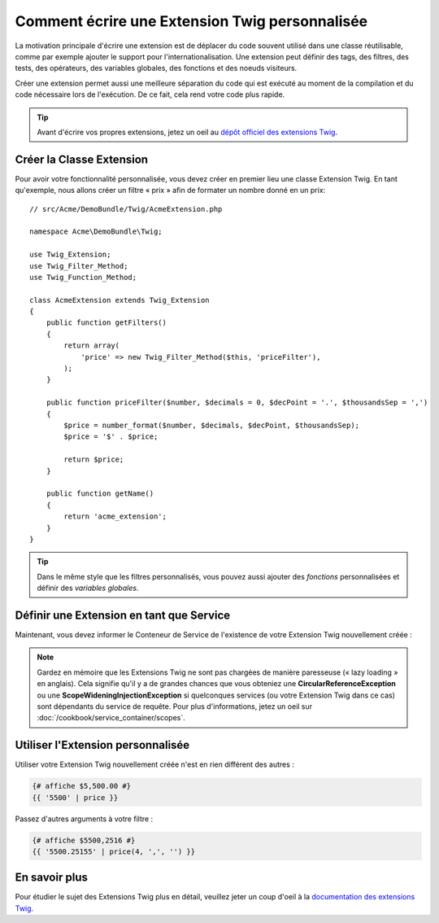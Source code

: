 .. index::
   single: Extensions Twig
   
Comment écrire une Extension Twig personnalisée
===============================================

La motivation principale d'écrire une extension est de déplacer du code
souvent utilisé dans une classe réutilisable, comme par exemple ajouter le support
pour l'internationalisation.
Une extension peut définir des tags, des filtres, des tests, des opérateurs,
des variables globales, des fonctions et des noeuds visiteurs.

Créer une extension permet aussi une meilleure séparation du code qui est
exécuté au moment de la compilation et du code nécessaire lors de l'exécution.
De ce fait, cela rend votre code plus rapide.

.. tip::

    Avant d'écrire vos propres extensions, jetez un oeil au `dépôt officiel des extensions Twig`_.

Créer la Classe Extension
-------------------------

Pour avoir votre fonctionnalité personnalisée, vous devez créer en premier lieu
une classe Extension Twig. En tant qu'exemple, nous allons créer un filtre « prix »
afin de formater un nombre donné en un prix::

    // src/Acme/DemoBundle/Twig/AcmeExtension.php

    namespace Acme\DemoBundle\Twig;

    use Twig_Extension;
    use Twig_Filter_Method;
    use Twig_Function_Method;

    class AcmeExtension extends Twig_Extension
    {
        public function getFilters()
        {
            return array(
                'price' => new Twig_Filter_Method($this, 'priceFilter'),
            );
        }
        
        public function priceFilter($number, $decimals = 0, $decPoint = '.', $thousandsSep = ',')
        {
            $price = number_format($number, $decimals, $decPoint, $thousandsSep);
            $price = '$' . $price;

            return $price;
        }

        public function getName()
        {
            return 'acme_extension';
        }
    }
    
.. tip::

    Dans le même style que les filtres personnalisés, vous pouvez aussi ajouter des `fonctions`
    personnalisées et définir des `variables globales`.

Définir une Extension en tant que Service
-----------------------------------------

Maintenant, vous devez informer le Conteneur de Service de l'existence de votre
Extension Twig nouvellement créée :

.. configuration-block::

    .. code-block:: xml
        
        <!-- src/Acme/DemoBundle/Resources/config/services.xml -->
        <services>
            <service id="acme.twig.acme_extension" class="Acme\DemoBundle\Twig\AcmeExtension">
                <tag name="twig.extension" />
            </service>
        </services>

    .. code-block:: yaml
        
        # src/Acme/DemoBundle/Resources/config/services.yml
        services:
            acme.twig.acme_extension:
                class: Acme\DemoBundle\Twig\AcmeExtension
                tags:
                    - { name: twig.extension }

    .. code-block:: php

        // src/Acme/DemoBundle/Resources/config/services.php
        use Symfony\Component\DependencyInjection\Definition;

        $acmeDefinition = new Definition('\Acme\DemoBundle\Twig\AcmeExtension');
        $acmeDefinition->addTag('twig.extension');
        $container->setDefinition('acme.twig.acme_extension', $acmeDefinition);
         
.. note::

   Gardez en mémoire que les Extensions Twig ne sont pas chargées de manière
   paresseuse (« lazy loading » en anglais). Cela signifie qu'il y a de grandes
   chances que vous obteniez une **CircularReferenceException** ou une
   **ScopeWideningInjectionException** si quelconques services (ou votre
   Extension Twig dans ce cas) sont dépendants du service de requête.
   Pour plus d'informations, jetez un oeil sur
   :doc:`/cookbook/service_container/scopes`.
                
Utiliser l'Extension personnalisée
----------------------------------

Utiliser votre Extension Twig nouvellement créée n'est en rien différent
des autres :

.. code-block:: jinja

    {# affiche $5,500.00 #}
    {{ '5500' | price }}
    
Passez d'autres arguments à votre filtre :

.. code-block:: jinja
    
    {# affiche $5500,2516 #}
    {{ '5500.25155' | price(4, ',', '') }}
    
En savoir plus
--------------

Pour étudier le sujet des Extensions Twig plus en détail, veuillez jeter un coup d'oeil à
la `documentation des extensions Twig`_.

.. _`dépôt officiel des extensions Twig`: http://github.com/fabpot/Twig-extensions
.. _`documentation des extensions Twig`: http://twig.sensiolabs.org/doc/advanced.html#creating-an-extension
.. _`variables globales`: http://twig.sensiolabs.org/doc/advanced.html#id1
.. _`fonctions`: http://twig.sensiolabs.org/doc/advanced.html#id2
